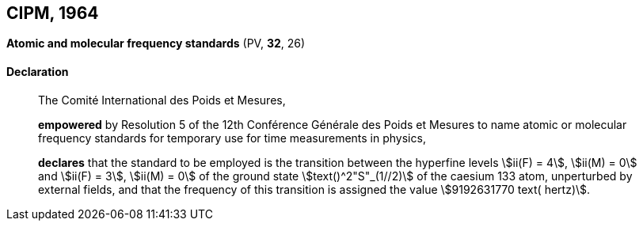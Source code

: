 [[cipm1964]]
[%unnumbered]
== CIPM, 1964

[[cipm1964freq]]
[%unnumbered]
=== {blank}

[.variant-title,type=quoted]
*Atomic and molecular frequency standards* (PV, *32*, 26)

==== Declaration
____

The Comité International des Poids et Mesures,

*empowered* by Resolution 5 of the 12th Conférence Générale des Poids et Mesures to name atomic or molecular frequency standards for temporary use for time measurements in physics,

*declares* that the standard to be employed is the transition between the hyperfine levels stem:[ii(F) = 4], stem:[ii(M) = 0] and stem:[ii(F) = 3], stem:[ii(M) = 0] of the ground state stem:[text()^2"S"_(1//2)] of the caesium 133 atom, unperturbed by external fields, and that the frequency of this transition is assigned the value stem:[9192631770 text( hertz)].
____
